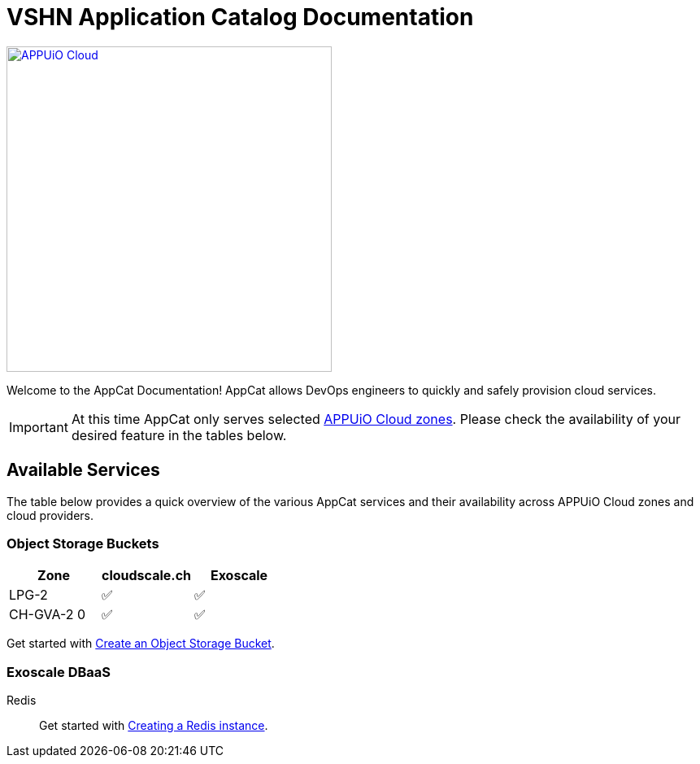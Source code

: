 = VSHN Application Catalog Documentation

image::appuio-cloud.svg[APPUiO Cloud,400,link=https://www.appuio.ch/en/offering/cloud/]

Welcome to the AppCat Documentation! AppCat allows DevOps engineers to quickly and safely provision cloud services.

IMPORTANT: At this time AppCat only serves selected https://portal.appuio.cloud/zones[APPUiO Cloud zones]. Please check the availability of your desired feature in the tables below.

== Available Services

The table below provides a quick overview of the various AppCat services and their availability across APPUiO Cloud zones and cloud providers.

=== Object Storage Buckets

[cols="1,1,1",options="header"]
|===
|Zone
|cloudscale.ch
|Exoscale

|LPG-2
|✅
|✅

|CH-GVA-2 0
|✅
|✅

|===

Get started with xref:object-storage/create.adoc[Create an Object Storage Bucket].

=== Exoscale DBaaS

Redis::
Get started with xref:exoscale-dbaas/redis/create.adoc[Creating a Redis instance].
